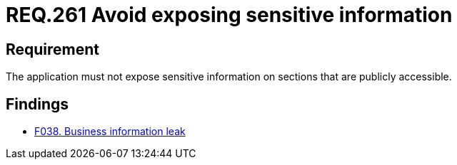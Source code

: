 :slug: rules/261/
:category: social
:description: This document details the security requirements related to the proper use of social networks by the staff of a given organization or company. In this case, it is recommended that corporate information not be exposed on personal social networks in order to guarantee data safety.
:keywords: Corporate, Personal, Social Network, Account, Register, Security.
:rules: yes

= REQ.261 Avoid exposing sensitive information

== Requirement

The application must not expose sensitive information on sections that are
publicly accessible.

== Findings

* link:/web/findings/038/[F038. Business information leak]
